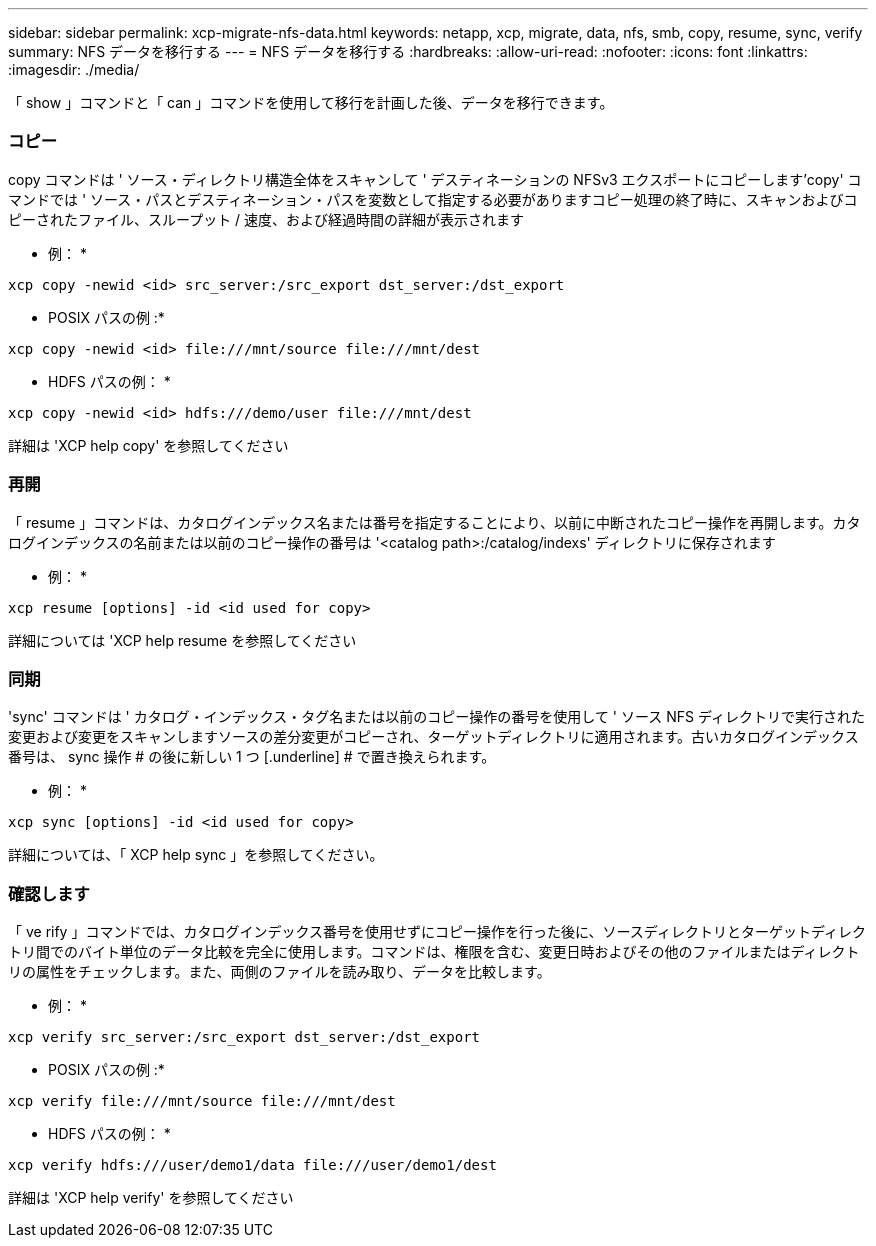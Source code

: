 ---
sidebar: sidebar 
permalink: xcp-migrate-nfs-data.html 
keywords: netapp, xcp, migrate, data, nfs, smb, copy, resume, sync, verify 
summary: NFS データを移行する 
---
= NFS データを移行する
:hardbreaks:
:allow-uri-read: 
:nofooter: 
:icons: font
:linkattrs: 
:imagesdir: ./media/


[role="lead"]
「 show 」コマンドと「 can 」コマンドを使用して移行を計画した後、データを移行できます。



=== コピー

copy コマンドは ' ソース・ディレクトリ構造全体をスキャンして ' デスティネーションの NFSv3 エクスポートにコピーします'copy' コマンドでは ' ソース・パスとデスティネーション・パスを変数として指定する必要がありますコピー処理の終了時に、スキャンおよびコピーされたファイル、スループット / 速度、および経過時間の詳細が表示されます

* 例： *

[listing]
----
xcp copy -newid <id> src_server:/src_export dst_server:/dst_export
----
* POSIX パスの例 :*

[listing]
----
xcp copy -newid <id> file:///mnt/source file:///mnt/dest
----
* HDFS パスの例： *

[listing]
----
xcp copy -newid <id> hdfs:///demo/user file:///mnt/dest
----
詳細は 'XCP help copy' を参照してください



=== 再開

「 resume 」コマンドは、カタログインデックス名または番号を指定することにより、以前に中断されたコピー操作を再開します。カタログインデックスの名前または以前のコピー操作の番号は '<catalog path>:/catalog/indexs' ディレクトリに保存されます

* 例： *

[listing]
----
xcp resume [options] -id <id used for copy>
----
詳細については 'XCP help resume を参照してください



=== 同期

'sync' コマンドは ' カタログ・インデックス・タグ名または以前のコピー操作の番号を使用して ' ソース NFS ディレクトリで実行された変更および変更をスキャンしますソースの差分変更がコピーされ、ターゲットディレクトリに適用されます。古いカタログインデックス番号は、 sync 操作 # の後に新しい 1 つ [.underline] # で置き換えられます。

* 例： *

[listing]
----
xcp sync [options] -id <id used for copy>
----
詳細については、「 XCP help sync 」を参照してください。



=== 確認します

「 ve rify 」コマンドでは、カタログインデックス番号を使用せずにコピー操作を行った後に、ソースディレクトリとターゲットディレクトリ間でのバイト単位のデータ比較を完全に使用します。コマンドは、権限を含む、変更日時およびその他のファイルまたはディレクトリの属性をチェックします。また、両側のファイルを読み取り、データを比較します。

* 例： *

[listing]
----
xcp verify src_server:/src_export dst_server:/dst_export
----
* POSIX パスの例 :*

[listing]
----
xcp verify file:///mnt/source file:///mnt/dest
----
* HDFS パスの例： *

[listing]
----
xcp verify hdfs:///user/demo1/data file:///user/demo1/dest
----
詳細は 'XCP help verify' を参照してください
